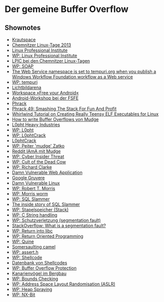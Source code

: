 
* Der gemeine Buffer Overflow

** Shownotes
   - [[https://krautspace.de/][Krautspace]]
   - [[http://chemnitzer.linux-tage.de/2013/][Chemnitzer Linux-Tage 2013]]
   - [[http://www.lpi.org/][Linux Professional Institute]]
   - [[https://de.wikipedia.org/wiki/Linux_Professional_Institute][WP: Linux Professional Institute]]
   - [[http://chemnitzer.linux-tage.de/2013/addons/lpi][LPIC bei den Chemnitzer Linux-Tagen]]
   - [[https://de.wikipedia.org/wiki/SOAP][WP: SOAP]]
   - [[http://support.microsoft.com/kb/927845][The Web Service namespace is set to tempuri.org when you publish a Windows Workflow Foundation workflow as a Web service]]
   - [[https://en.wikipedia.org/wiki/Tempuri][WP: tempuri]]
   - [[http://www.lichtbildarena.de/jena/][Lichtbildarena]]
   - [[https://www.krautspace.de/hswiki:projekte:free-your-android][Workspace »Free your Android«]]
   - [[https://wiki.fsfe.org/Android/Workshop/][Android-Workshop bei der FSFE]]
   - [[http://phrack.org/][Phrack]]
   - [[http://insecure.org/stf/smashstack.html][Phrack 49: Smashing The Stack For Fun And Profit]]
   - [[http://www.muppetlabs.com/~breadbox/software/tiny/teensy.html][Whirlwind Tutorial on Creating Really Teensy ELF Executables for Linux]]
   - [[http://insecure.org/stf/mudge_buffer_overflow_tutorial][How to write Buffer Overflows von Mudge]]
   - [[http://www.l0pht.com/][L0pht Heavy Industries]]
   - [[https://en.wikipedia.org/wiki/L0pht][WP: L0pht]]
   - [[https://de.wikipedia.org/wiki/L0phtCrack][WP: L0phtCrack]]
   - [[http://www.l0phtcrack.com/][L0phtCrack]]
   - [[https://en.wikipedia.org/wiki/Peiter_Zatko][WP: Peiter 'mudge' Zatko]]
   - [[http://www.reddit.com/r/IAmA/comments/18e8yr/mudge_zatko_darpa_program_manager_is_doing_an_ama/][Reddit IAmA mit Mudge]]
   - [[https://en.wikipedia.org/wiki/Cyber_Insider_Threat][WP: Cyber Insider Threat]]
   - [[https://de.wikipedia.org/wiki/Cult_of_the_Dead_Cow][WP: Cult of the Dead Cow]]
   - [[https://de.wikipedia.org/wiki/Richard_Clarke][WP: Richard Clarke]]
   - [[http://www.dvwa.co.uk/][Damn Vulnerable Web Application]]
   - [[https://google-gruyere.appspot.com/][Google Gruyere]]
   - [[http://www.damnvulnerablelinux.org/][Damn Vulnerable Linux]]
   - [[https://de.wikipedia.org/wiki/Robert_Tappan_Morris][WP: Robert T. Morris]]
   - [[https://en.wikipedia.org/wiki/Morris_worm][WP: Morris worm]]
   - [[https://de.wikipedia.org/wiki/SQL_Slammer][WP: SQL Slammer]]
   - [[https://threatpost.com/en_us/blogs/inside-story-sql-slammer-102010][The inside story of SQL Slammer]]
   - [[https://de.wikipedia.org/wiki/Stapelspeicher][WP: Stapelspeicher (Stack)]]
   - [[https://en.wikipedia.org/wiki/C_string_handling][WP: C String handling]]
   - [[https://de.wikipedia.org/wiki/Schutzverletzung][WP: Schutzverletzung (segmentation fault)]]
   - [[http://stackoverflow.com/q/2346806][StackOverflow: What is a segmentation fault?]]
   - [[https://de.wikipedia.org/wiki/Return_into_libc][WP: Return into libc]]
   - [[https://de.wikipedia.org/wiki/Return_Oriented_Programming][WP: Return Oriented Programming]]
   - [[https://de.wikipedia.org/wiki/Quine_(Computerprogramm)][WP: Quine]]
   - [[http://qs343.pair.com/~monkperl/index.pl/Monastery?node_id%3D176577][Somersaulting camel]]
   - [[https://en.wikipedia.org/wiki/Assert.h][WP: assert.h]]
   - [[https://de.wikipedia.org/wiki/Shellcode][WP: Shellcode]]
   - [[http://www.shell-storm.org/shellcode/][Datenbank von Shellcodes]]
   - [[https://en.wikipedia.org/wiki/Buffer_overflow_protection][WP: Buffer Overflow Protection]]
   - [[http://www.kanarien-online.de/05_Bergbau.html][Kanarienvögel im Bergbau]]
   - [[https://en.wikipedia.org/wiki/Bounds_checking][WP: Bounds Checking]]
   - [[https://de.wikipedia.org/wiki/Address_Space_Layout_Randomization][WP: Address Space Layout Randomisation (ASLR)]]
   - [[https://en.wikipedia.org/wiki/Heap_spraying][WP: Heap Spraying]]
   - [[https://de.wikipedia.org/wiki/NX-Bit][WP: NX-Bit]]
